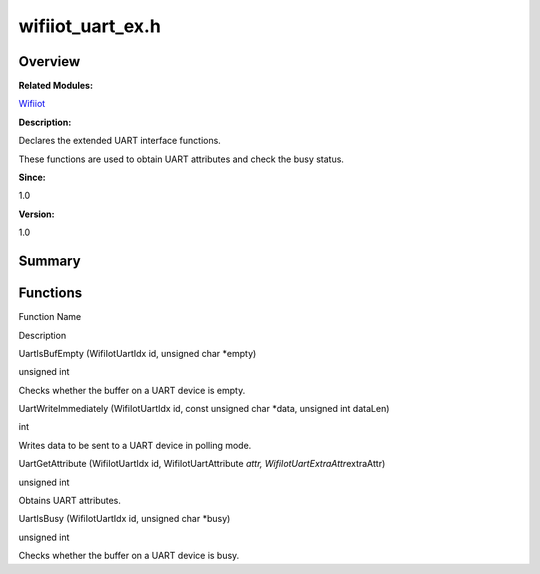 wifiiot_uart_ex.h
=================

**Overview**\ 
--------------

**Related Modules:**

`Wifiiot <wifiiot.rst>`__

**Description:**

Declares the extended UART interface functions.

These functions are used to obtain UART attributes and check the busy
status.

**Since:**

1.0

**Version:**

1.0

**Summary**\ 
-------------

Functions
---------

.. raw:: html

   <table>

.. raw:: html

   <thead align="left">

.. raw:: html

   <tr id="row1530551244191857">

.. raw:: html

   <th class="cellrowborder" valign="top" width="50%" id="mcps1.1.3.1.1">

.. raw:: html

   <p id="p1962480631191857">

Function Name

.. raw:: html

   </p>

.. raw:: html

   </th>

.. raw:: html

   <th class="cellrowborder" valign="top" width="50%" id="mcps1.1.3.1.2">

.. raw:: html

   <p id="p683249721191857">

Description

.. raw:: html

   </p>

.. raw:: html

   </th>

.. raw:: html

   </tr>

.. raw:: html

   </thead>

.. raw:: html

   <tbody>

.. raw:: html

   <tr id="row1931861273191857">

.. raw:: html

   <td class="cellrowborder" valign="top" width="50%" headers="mcps1.1.3.1.1 ">

.. raw:: html

   <p id="p433539417191857">

UartIsBufEmpty (WifiIotUartIdx id, unsigned char \*empty)

.. raw:: html

   </p>

.. raw:: html

   </td>

.. raw:: html

   <td class="cellrowborder" valign="top" width="50%" headers="mcps1.1.3.1.2 ">

.. raw:: html

   <p id="p1525479007191857">

unsigned int

.. raw:: html

   </p>

.. raw:: html

   <p id="p1942596765191857">

Checks whether the buffer on a UART device is empty.

.. raw:: html

   </p>

.. raw:: html

   </td>

.. raw:: html

   </tr>

.. raw:: html

   <tr id="row1917804071191857">

.. raw:: html

   <td class="cellrowborder" valign="top" width="50%" headers="mcps1.1.3.1.1 ">

.. raw:: html

   <p id="p241702151191857">

UartWriteImmediately (WifiIotUartIdx id, const unsigned char \*data,
unsigned int dataLen)

.. raw:: html

   </p>

.. raw:: html

   </td>

.. raw:: html

   <td class="cellrowborder" valign="top" width="50%" headers="mcps1.1.3.1.2 ">

.. raw:: html

   <p id="p257856808191857">

int

.. raw:: html

   </p>

.. raw:: html

   <p id="p1943283127191857">

Writes data to be sent to a UART device in polling mode.

.. raw:: html

   </p>

.. raw:: html

   </td>

.. raw:: html

   </tr>

.. raw:: html

   <tr id="row2005564057191857">

.. raw:: html

   <td class="cellrowborder" valign="top" width="50%" headers="mcps1.1.3.1.1 ">

.. raw:: html

   <p id="p1497429976191857">

UartGetAttribute (WifiIotUartIdx id, WifiIotUartAttribute *attr,
WifiIotUartExtraAttr*\ extraAttr)

.. raw:: html

   </p>

.. raw:: html

   </td>

.. raw:: html

   <td class="cellrowborder" valign="top" width="50%" headers="mcps1.1.3.1.2 ">

.. raw:: html

   <p id="p303570073191857">

unsigned int

.. raw:: html

   </p>

.. raw:: html

   <p id="p519475016191857">

Obtains UART attributes.

.. raw:: html

   </p>

.. raw:: html

   </td>

.. raw:: html

   </tr>

.. raw:: html

   <tr id="row1386030566191857">

.. raw:: html

   <td class="cellrowborder" valign="top" width="50%" headers="mcps1.1.3.1.1 ">

.. raw:: html

   <p id="p553846961191857">

UartIsBusy (WifiIotUartIdx id, unsigned char \*busy)

.. raw:: html

   </p>

.. raw:: html

   </td>

.. raw:: html

   <td class="cellrowborder" valign="top" width="50%" headers="mcps1.1.3.1.2 ">

.. raw:: html

   <p id="p733396072191857">

unsigned int

.. raw:: html

   </p>

.. raw:: html

   <p id="p1525110239191857">

Checks whether the buffer on a UART device is busy.

.. raw:: html

   </p>

.. raw:: html

   </td>

.. raw:: html

   </tr>

.. raw:: html

   </tbody>

.. raw:: html

   </table>
